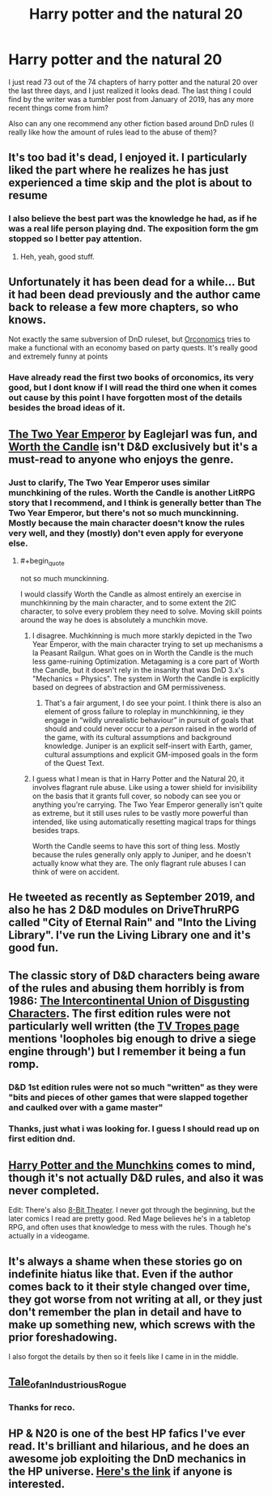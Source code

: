 #+TITLE: Harry potter and the natural 20

* Harry potter and the natural 20
:PROPERTIES:
:Author: ironistkraken
:Score: 54
:DateUnix: 1584823788.0
:END:
I just read 73 out of the 74 chapters of harry potter and the natural 20 over the last three days, and I just realized it looks dead. The last thing I could find by the writer was a tumbler post from January of 2019, has any more recent things come from him?

Also can any one recommend any other fiction based around DnD rules (I really like how the amount of rules lead to the abuse of them)?


** It's too bad it's dead, I enjoyed it. I particularly liked the part where he realizes he has just experienced a time skip and the plot is about to resume
:PROPERTIES:
:Author: AStartlingStatement
:Score: 28
:DateUnix: 1584826657.0
:END:

*** I also believe the best part was the knowledge he had, as if he was a real life person playing dnd. The exposition form the gm stopped so I better pay attention.
:PROPERTIES:
:Author: ironistkraken
:Score: 16
:DateUnix: 1584829120.0
:END:

**** Heh, yeah, good stuff.
:PROPERTIES:
:Author: AStartlingStatement
:Score: 7
:DateUnix: 1584829249.0
:END:


** Unfortunately it has been dead for a while... But it had been dead previously and the author came back to release a few more chapters, so who knows.

Not exactly the same subversion of DnD ruleset, but [[https://www.goodreads.com/book/show/25326486-orconomics][Orconomics]] tries to make a functional with an economy based on party quests. It's really good and extremely funny at points
:PROPERTIES:
:Author: cimbalino
:Score: 34
:DateUnix: 1584824449.0
:END:

*** Have already read the first two books of orconomics, its very good, but I dont know if I will read the third one when it comes out cause by this point I have forgotten most of the details besides the broad ideas of it.
:PROPERTIES:
:Author: ironistkraken
:Score: 7
:DateUnix: 1584826238.0
:END:


** [[https://www.dropbox.com/s/w6279gwfusrdcsx/The_Two_Year_Emperor.zip?dl=0][The Two Year Emperor]] by Eaglejarl was fun, and [[https://archiveofourown.org/works/11478249/chapters/25740126][Worth the Candle]] isn't D&D exclusively but it's a must-read to anyone who enjoys the genre.
:PROPERTIES:
:Author: DaystarEld
:Score: 25
:DateUnix: 1584824537.0
:END:

*** Just to clarify, The Two Year Emperor uses similar munchkining of the rules. Worth the Candle is another LitRPG story that I recommend, and I think is generally better than The Two Year Emperor, but there's not so much munckinning. Mostly because the main character doesn't know the rules very well, and they (mostly) don't even apply for everyone else.
:PROPERTIES:
:Author: archpawn
:Score: 7
:DateUnix: 1584844930.0
:END:

**** #+begin_quote
  not so much munckinning.
#+end_quote

I would classify Worth the Candle as almost entirely an exercise in munchkinning by the main character, and to some extent the 2IC character, to solve every problem they need to solve. Moving skill points around the way he does is absolutely a munchkin move.
:PROPERTIES:
:Author: aeschenkarnos
:Score: 6
:DateUnix: 1584864940.0
:END:

***** I disagree. Muchkinning is much more starkly depicted in the Two Year Emperor, with the main character trying to set up mechanisms a la Peasant Railgun. What goes on in Worth the Candle is the much less game-ruining Optimization. Metagaming is a core part of Worth the Candle, but it doesn't rely in the insanity that was DnD 3.x's "Mechanics = Physics". The system in Worth the Candle is explicitly based on degrees of abstraction and GM permissiveness.
:PROPERTIES:
:Author: Revlar
:Score: 4
:DateUnix: 1584897943.0
:END:

****** That's a fair argument, I do see your point. I think there is also an element of gross failure to roleplay in munchkinning, ie they engage in “wildly unrealistic behaviour” in pursuit of goals that should and could never occur to a /person/ raised in the world of the game, with its cultural assumptions and background knowledge. Juniper is an explicit self-insert with Earth, gamer, cultural assumptions and explicit GM-imposed goals in the form of the Quest Text.
:PROPERTIES:
:Author: aeschenkarnos
:Score: 2
:DateUnix: 1584909689.0
:END:


***** I guess what I mean is that in Harry Potter and the Natural 20, it involves flagrant rule abuse. Like using a tower shield for invisibility on the basis that it grants full cover, so nobody can see you or anything you're carrying. The Two Year Emperor generally isn't quite as extreme, but it still uses rules to be vastly more powerful than intended, like using automatically resetting magical traps for things besides traps.

Worth the Candle seems to have this sort of thing less. Mostly because the rules generally only apply to Juniper, and he doesn't actually know what they are. The only flagrant rule abuses I can think of were on accident.
:PROPERTIES:
:Author: archpawn
:Score: 3
:DateUnix: 1584909678.0
:END:


** He tweeted as recently as September 2019, and also he has 2 D&D modules on DriveThruRPG called "City of Eternal Rain" and "Into the Living Library". I've run the Living Library one and it's good fun.
:PROPERTIES:
:Author: russxbox
:Score: 11
:DateUnix: 1584836068.0
:END:


** The classic story of D&D characters being aware of the rules and abusing them horribly is from 1986: [[http://www.rogermwilcox.com/ADnD/IUDC1.html][The Intercontinental Union of Disgusting Characters]]. The first edition rules were not particularly well written (the [[https://tvtropes.org/pmwiki/pmwiki.php/Literature/TheIntercontinentalUnionOfDisgustingCharacters][TV Tropes page]] mentions 'loopholes big enough to drive a siege engine through') but I remember it being a fun romp.
:PROPERTIES:
:Author: loimprevisto
:Score: 4
:DateUnix: 1584838340.0
:END:

*** D&D 1st edition rules were not so much "written" as they were "bits and pieces of other games that were slapped together and caulked over with a game master"
:PROPERTIES:
:Author: IICVX
:Score: 8
:DateUnix: 1584841713.0
:END:


*** Thanks, just what i was looking for. I guess I should read up on first edition dnd.
:PROPERTIES:
:Author: ironistkraken
:Score: 3
:DateUnix: 1584839435.0
:END:


** [[https://tvtropes.org/pmwiki/pmwiki.php/Fanfic/HarryPotterAndTheMunchkins][Harry Potter and the Munchkins]] comes to mind, though it's not actually D&D rules, and also it was never completed.

Edit: There's also [[https://www.nuklearpower.com/8-bit-theater/][8-Bit Theater]]. I never got through the beginning, but the later comics I read are pretty good. Red Mage believes he's in a tabletop RPG, and often uses that knowledge to mess with the rules. Though he's actually in a videogame.
:PROPERTIES:
:Author: archpawn
:Score: 3
:DateUnix: 1584845118.0
:END:


** It's always a shame when these stories go on indefinite hiatus like that. Even if the author comes back to it their style changed over time, they got worse from not writing at all, or they just don't remember the plan in detail and have to make up something new, which screws with the prior foreshadowing.

I also forgot the details by then so it feels like I came in in the middle.
:PROPERTIES:
:Author: MilesSand
:Score: 2
:DateUnix: 1584952257.0
:END:


** [[https://1d4chan.org/wiki/Tale_of_an_Industrious_Rogue,_Part_I][Tale_of_an_Industrious_Rogue]]
:PROPERTIES:
:Author: andor3333
:Score: 2
:DateUnix: 1585881571.0
:END:

*** Thanks for reco.
:PROPERTIES:
:Author: ironistkraken
:Score: 1
:DateUnix: 1585881890.0
:END:


** HP & N20 is one of the best HP fafics I've ever read. It's brilliant and hilarious, and he does an awesome job exploiting the DnD mechanics in the HP universe. [[https://www.fanfiction.net/s/8096183/1/Harry-Potter-and-the-Natural-20][Here's the link]] if anyone is interested.
:PROPERTIES:
:Author: SanityPlanet
:Score: 2
:DateUnix: 1584852217.0
:END:
